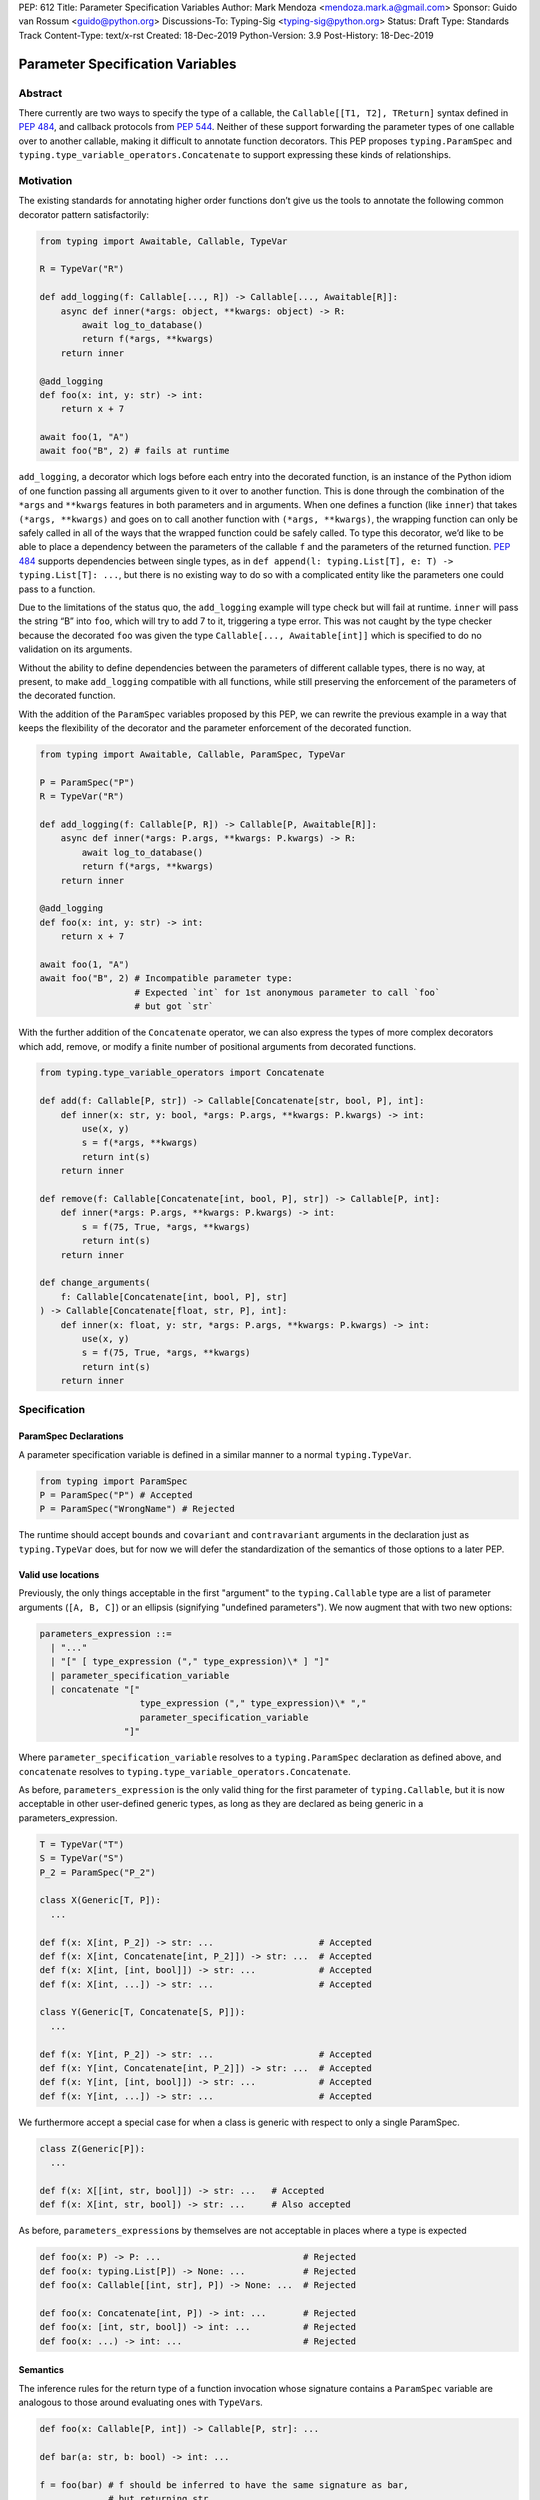 PEP: 612
Title: Parameter Specification Variables
Author: Mark Mendoza <mendoza.mark.a@gmail.com>
Sponsor: Guido van Rossum <guido@python.org>
Discussions-To: Typing-Sig <typing-sig@python.org>
Status: Draft
Type: Standards Track
Content-Type: text/x-rst
Created: 18-Dec-2019
Python-Version: 3.9
Post-History: 18-Dec-2019

Parameter Specification Variables
=================================

Abstract
--------

There currently are two ways to specify the type of a callable, the
``Callable[[T1, T2], TReturn]`` syntax defined in  `PEP 484
<https://www.python.org/dev/peps/pep-0484>`_\ , and callback protocols from `PEP
544 <https://www.python.org/dev/peps/pep-0544/#callback-protocols>`_. Neither of
these support forwarding the parameter types of one callable over to another
callable, making it difficult to annotate function decorators. This PEP proposes
``typing.ParamSpec`` and ``typing.type_variable_operators.Concatenate`` to
support expressing these kinds of relationships.

Motivation
----------

The existing standards for annotating higher order functions don’t give us the
tools to annotate the following common decorator pattern satisfactorily:

.. code-block::

   from typing import Awaitable, Callable, TypeVar

   R = TypeVar("R")

   def add_logging(f: Callable[..., R]) -> Callable[..., Awaitable[R]]:
       async def inner(*args: object, **kwargs: object) -> R:
           await log_to_database()
           return f(*args, **kwargs)
       return inner

   @add_logging
   def foo(x: int, y: str) -> int:
       return x + 7

   await foo(1, "A")
   await foo("B", 2) # fails at runtime

``add_logging``\ , a decorator which logs before each entry into the decorated
function, is an instance of the Python idiom of one function passing all
arguments given to it over to another function.  This is done through the
combination of the ``*args`` and ``**kwargs`` features in both parameters and in
arguments. When one defines a function (like ``inner``\ ) that takes ``(*args,
**kwargs)`` and goes on to call another function with ``(*args, **kwargs)``\
, the wrapping function can only be safely called in all of the ways that the
wrapped function could be safely called. To type this decorator, we’d like to be
able to place a dependency between the parameters of the callable ``f`` and the
parameters of the returned function. `PEP 484
<https://www.python.org/dev/peps/pep-0484>`_ supports dependencies between
single types, as in ``def append(l: typing.List[T], e: T) -> typing.List[T]:
...``\ , but there is no existing way to do so with a complicated entity like
the parameters one could pass to a function.

Due to the limitations of the status quo, the ``add_logging`` example will type
check but will fail at runtime. ``inner`` will pass the string “B” into ``foo``\
, which will try to add 7 to it, triggering a type error.  This was not caught
by the type checker because the decorated ``foo`` was given the type
``Callable[..., Awaitable[int]]`` which is specified to do no validation on its
arguments.

Without the ability to define dependencies between the parameters of different
callable types, there is no way, at present, to make ``add_logging`` compatible
with all functions, while still preserving the enforcement of the parameters of
the decorated function.

With the addition of the ``ParamSpec`` variables proposed by this
PEP, we can rewrite the previous example in a way that keeps the flexibility of
the decorator and the parameter enforcement of the decorated function.

.. code-block::

   from typing import Awaitable, Callable, ParamSpec, TypeVar

   P = ParamSpec("P")
   R = TypeVar("R")

   def add_logging(f: Callable[P, R]) -> Callable[P, Awaitable[R]]:
       async def inner(*args: P.args, **kwargs: P.kwargs) -> R:
           await log_to_database()
           return f(*args, **kwargs)
       return inner

   @add_logging
   def foo(x: int, y: str) -> int:
       return x + 7

   await foo(1, "A")
   await foo("B", 2) # Incompatible parameter type:
                     # Expected `int` for 1st anonymous parameter to call `foo`
                     # but got `str`

With the further addition of the ``Concatenate`` operator, we can also express
the types of more complex decorators which add, remove, or modify a finite
number of  positional arguments from decorated functions.

.. code-block::

   from typing.type_variable_operators import Concatenate

   def add(f: Callable[P, str]) -> Callable[Concatenate[str, bool, P], int]:
       def inner(x: str, y: bool, *args: P.args, **kwargs: P.kwargs) -> int:
           use(x, y)
           s = f(*args, **kwargs)
           return int(s)
       return inner

   def remove(f: Callable[Concatenate[int, bool, P], str]) -> Callable[P, int]:
       def inner(*args: P.args, **kwargs: P.kwargs) -> int:
           s = f(75, True, *args, **kwargs)
           return int(s)
       return inner

   def change_arguments(
       f: Callable[Concatenate[int, bool, P], str]
   ) -> Callable[Concatenate[float, str, P], int]:
       def inner(x: float, y: str, *args: P.args, **kwargs: P.kwargs) -> int:
           use(x, y)
           s = f(75, True, *args, **kwargs)
           return int(s)
       return inner


Specification
-------------

ParamSpec Declarations
^^^^^^^^^^^^^^^^^^^^^^

A parameter specification variable is defined in a similar manner to a normal
``typing.TypeVar``.

.. code-block::

   from typing import ParamSpec
   P = ParamSpec("P") # Accepted
   P = ParamSpec("WrongName") # Rejected

The runtime should accept ``bound``\ s and ``covariant`` and ``contravariant``
arguments in the declaration just as ``typing.TypeVar`` does, but for now we
will defer the standardization of the semantics of those options to a later PEP.

Valid use locations
^^^^^^^^^^^^^^^^^^^

Previously, the only things acceptable in the first "argument" to the
``typing.Callable`` type are a list of parameter arguments (``[A, B, C]``) or an
ellipsis (signifying "undefined parameters").  We now augment that with two new
options:

.. code-block::

   parameters_expression ::=
     | "..."
     | "[" [ type_expression ("," type_expression)\* ] "]"
     | parameter_specification_variable
     | concatenate "["
                      type_expression ("," type_expression)\* ","
                      parameter_specification_variable
                   "]"

Where ``parameter_specification_variable`` resolves to a ``typing.ParamSpec``
declaration as defined above, and ``concatenate`` resolves to
``typing.type_variable_operators.Concatenate``.

As before, ``parameters_expression`` is the only valid thing for the first
parameter of ``typing.Callable``, but it is now acceptable in other user-defined
generic types, as long as they are declared as being generic in
a parameters_expression.

.. code-block::

   T = TypeVar("T")
   S = TypeVar("S")
   P_2 = ParamSpec("P_2")

   class X(Generic[T, P]):
     ...

   def f(x: X[int, P_2]) -> str: ...                    # Accepted
   def f(x: X[int, Concatenate[int, P_2]]) -> str: ...  # Accepted
   def f(x: X[int, [int, bool]]) -> str: ...            # Accepted
   def f(x: X[int, ...]) -> str: ...                    # Accepted

   class Y(Generic[T, Concatenate[S, P]]):
     ...

   def f(x: Y[int, P_2]) -> str: ...                    # Accepted
   def f(x: Y[int, Concatenate[int, P_2]]) -> str: ...  # Accepted
   def f(x: Y[int, [int, bool]]) -> str: ...            # Accepted
   def f(x: Y[int, ...]) -> str: ...                    # Accepted

We furthermore accept a special case for when a class is generic with
respect to only a single ParamSpec.

.. code-block::

   class Z(Generic[P]):
     ...

   def f(x: X[[int, str, bool]]) -> str: ...   # Accepted
   def f(x: X[int, str, bool]) -> str: ...     # Also accepted

As before, ``parameters_expression``\ s by themselves are not acceptable in
places where a type is expected

.. code-block::

   def foo(x: P) -> P: ...                           # Rejected
   def foo(x: typing.List[P]) -> None: ...           # Rejected
   def foo(x: Callable[[int, str], P]) -> None: ...  # Rejected

   def foo(x: Concatenate[int, P]) -> int: ...       # Rejected
   def foo(x: [int, str, bool]) -> int: ...          # Rejected
   def foo(x: ...) -> int: ...                       # Rejected

Semantics
^^^^^^^^^

The inference rules for the return type of a function invocation whose signature
contains a ``ParamSpec`` variable are analogous to those around
evaluating ones with ``TypeVar``\ s.

.. code-block::

   def foo(x: Callable[P, int]) -> Callable[P, str]: ...

   def bar(a: str, b: bool) -> int: ...

   f = foo(bar) # f should be inferred to have the same signature as bar,
                # but returning str

   f("A", True)               # Accepted
   f(a="A", b=True)           # Accepted
   f("A", "A")                # Rejected

   expects_str(f("A", True))  # Accepted
   expects_int(f("A", True))  # Rejected

Just as with traditional ``TypeVars``\ , a user may include the same
``ParamSpec`` multiple times in the arguments of the same function,
to indicate a dependency between multiple arguments.  In these cases a type
checker may choose to solve to a common behavioral supertype (i.e. a set of
parameters for which all of the valid calls are valid in both of the subtypes),
but is not obligated to do so.

.. code-block::

   P = ParamSpec("P")

   def foo(x: Callable[P, int], y: Callable[P, int]) -> Callable[P, bool]: ...

   def x_int_y_str(x: int, y: str) -> int: ...
   def y_int_x_str(y: int, x: str) -> int: ...

   foo(x_int_y_str, x_int_y_str) # Should return (x: int, y: str) -> bool

   foo(x_int_y_str, y_int_x_str) # Could return (__a: int, __b: str) -> bool
                                 # This works because both callables have types
                                 # that are behavioral subtypes of
                                 # Callable[[int, str], object]

   def keyword_only_x( *, x: int) -> int: ...
   def keyword_only_y( *, y: int) -> int: ...
   foo(keyword_only_x, keyword_only_y) # Rejected

The semantics of ``Concatenate[X, Y, P]`` are that it represents the parameters
represented by ``P`` with two positional-only parameters prepended.  This means
that we can use it to represent higher order functions that add, remove or
transform a finite number of parameters of a callable.

.. code-block::

   def add(x: Callable[P, int]) -> Callable[Concatenate[str, P], bool]: ...

   def remove(x: Callable[Concatenate[int, P], int]) -> Callable[P, bool]: ...

   def transform(
     x: Callable[Concatenate[int, P], int]
   ) -> Callable[Concatenate[str, P], bool]: ...

   def bar(x: int, *args: bool) -> int: ...

   add(bar)       # Should return (__a: str, x: int, *args: bool) -> bool

   remove(bar)    # Should return (*args: bool) -> bool

   transform(bar) # Should return (__a: str, *args: bool) -> bool

This also means that while any function that returns an ``R`` can satisfy
``typing.Callable[P, R]``, only functions that can be called positionally in
their first position with a ``X`` can satisfy
``typing.Callable[Concatenate[X, P]]``.

.. code-block::

   def expects(x: Callable[Concatenate[int, P], int]) -> None: ...

   @expects # Rejected
   def one(x: str) -> int: ...

   @expects # Rejected
   def two( *, x: int) -> int: ...

   @expects # Rejected
   def three( **kwargs: int) -> int: ...

   @expects # Accepted
   def four(*args: int) -> int: ...

There are still a class of decorators still not supported with these features:
those that add/remove/change a **variable** number of parameters.  For example,
functools.partial will remain untypable even after this PEP. 

The components of a ``ParamSpec``
^^^^^^^^^^^^^^^^^^^^^^^^^^^^^^^^^^^^^^^^^^^^^^^^^^

A ``ParamSpec`` captures both positional and keyword accessible
parameters, but there unfortunately is no object in the runtime that captures
both of these together. Instead, we are forced to separate them into ``*args``
and ``**kwargs``\ , respectively. This means we need to be able to split apart
a single ``ParamSpec`` into these two components, and then bring
them back together into a call.  To do this, we introduce ``P.args`` to
represent the tuple of positional arguments in a given call and
``P.kwargs`` to represent the corresponding ``Mapping`` of keywords to
values. These "properties" can only be used together, as the annotated types for
``*args`` and ``**kwargs`` , on a ParamSpec already in scope.

.. code-block::

   def d(f: Callable[P, int]) -> None:

     def foo(*args: P.args, **kwargs: P.kwargs) -> None:  # Accepted
       pass

     def bar(*args: P.kwargs, **kwargs: P.args) -> None:  # Rejected
       pass

     def baz(*args: P.args) -> None:                      # Rejected
       pass

     stored_arguments: P.args                             # Rejected

     def bap(x: P.args) -> None:                          # Rejected
       pass


Because the default kind of parameter in Python (\ ``(x: int)``\ ) may be
addressed both positionally and through its name, two valid invocations of
a ``(*args: P.args, **kwargs: P.kwargs)`` function may give
different partitions of the same set of parameters. Therefore we need to make
sure that these special types are only brought into the world together, and are
used together, so that our usage is valid for all possible partitions.

With those requirements met, we can now take advantage of the unique properties
afforded to us by this set up:


* Inside the function, ``args`` has the type ``P.args``\ , not
  ``Tuple[P.args, ...]`` as would be with a normal annotation
  (and likewise with the ``**kwargs``\ )
* A function of type ``Callable[P, R]`` can be called with ``(*args, **kwargs)``
  if and only if ``args`` has the type ``P.args`` and ``kwargs`` has the type
  ``P.kwargs``\ , and that those types both originated from the same function
  declaration.
* A function declared as ``def inner(*args: P.args, **kwargs: P.kwargs) -> X``
  has type ``Callable[P, X]``.

With these three properties, we now have the ability to fully type check
parameter preserving decorators.

.. code-block::

   def decorator(f: Callable[P, int]) -> Callable[P, None]:

     def foo(*args: P.args, **kwargs: P.kwargs) -> None:

       f(*args, **kwargs)    # Accepted, should resolve to int

       f(*kwargs, **args)    # Rejected

       f(1, *args, **kwargs) # Rejected

     return foo              # Accepted

To extend this to include ``Concatenate``, we declare the following properties:

* A function of type ``Callable[Concatenate[A, B, P], R]`` can be
  called with ``(a, b, *args, **kwargs)`` when ``args`` and ``kwargs`` are the
  respective components of ``P``, ``a`` is of type ``A`` and ``b`` is of
  type ``B``.
* A function declared as
  ``def inner(a: A, b: B, *args: P.args, **kwargs: P.kwargs) -> R``
  has type ``Callable[Concatenate[A, B, P], R]``.

.. code-block::

   def add(f: Callable[P, int]) -> Callable[Concatenate[str, P], None]:

     def foo(s: str, *args: P.args, **kwargs: P.kwargs) -> None:  # Accepted
       pass

     def bar(*args: P.args, s: str, **kwargs: P.kwargs) -> None:  # Rejected
       pass

     return foo                                                   # Accepted


   def remove(x: Callable[Concatenate[int, P], int]) -> Callable[P, None]:

     def foo(*args: P.args, **kwargs: P.kwargs) -> None:
       f(1, *args, **kwargs) # Accepted

       f(*args, 1, **kwargs) # Rejected

       f(*args, **kwargs)    # Rejected

     return foo

We also consider functions with a ``ParamSpec`` included in one of the preceding
anonymous parameters to have the variable "already in scope" for the purposes of
extracting the components of that ``ParamSpec``.  That allows us to spell things
like this:

.. code-block::

   def twice(f: Callable[P, int], *args: P.args, **kwargs: P.kwargs) -> int:
       return f(*args, **kwargs) + f(*args, **kwargs)

The type of ``twice`` in the above example is
``Callable[Concatenate[Callable[P, int], P], int]``, where ``P`` is bound by the
outer ``Callable``.

Also note that the names of the parameters preceding the ``ParamSpec``
components are not mentioned in the resulting ``Concatenate``.  This means that
these parameters can not be addressed via a named argument:

.. code-block::

   def outer(f: Callable[P, None]) -> Callable[P, None]:
     def foo(x: int, *args: P.args, **kwargs: P.kwargs) -> None:
       f(*args, **kwargs)

     def bar(*args: P.args, **kwargs: P.kwargs) -> None:
       foo(1, *args, **kwargs)   # Accepted
       foo(x=1, *args, **kwargs) # Rejected

     return bar

This is not an implementation convenience, but a soundness requirement.  If we
were to allow that second calling style, then the following snippet would be
problematic.

.. code-block::

   @outer
   def problem( *, x: object) -> None:
     pass

   problem(x="uh-oh")

Inside of ``bar``, we would get
``TypeError: foo() got multiple values for argument 'x'``.  Requiring these
concatenated arguments to be addressed positionally avoids this kind of problem,
and simplifies the syntax for spelling these types.

Note that this also why we have to reject signatures of the form
``(*args: P.args, s: str, **kwargs: P.kwargs)``.

Backwards Compatibility
-----------------------

The only changes necessary to existing features in ``typing`` is allowing these
``ParamSpec`` and ``Concatenate`` objects to be the first parameter to
``Callable`` and to be a parameter to ``Generic``. Currently ``Callable``
expects a list of types there and ``Generic`` expects single types, so they are
currently mutually exclusive. Otherwise, existing code that doesn't reference
the new interfaces will be unaffected.

Reference Implementation
------------------------

The `Pyre <https://pyre-check.org/>`_ type checker supports all of the behavior
described above.  A reference implementation of the runtime components needed
for those uses is provided in the ``pyre_extensions`` module.

Rejected Alternatives
---------------------

Using List Variadics and Map Variadics
^^^^^^^^^^^^^^^^^^^^^^^^^^^^^^^^^^^^^^

We considered just trying to make something like this with a callback protocol
which was parameterized on a list-type variadic, and a map-type variadic like
so:

.. code-block::

   Treturn = typing.TypeVar(“Treturn”)
   Tpositionals = ....
   Tkeywords = ...
   class BetterCallable(typing.Protocol[Tpositionals, Tkeywords, Treturn]):
     def __call__(*args: Tpositionals, **kwargs: Tkeywords) -> Treturn: ...

However there are some problems with trying to come up with a consistent
solution for those type variables for a given callable. This problem comes up
with even the simplest of callables:

.. code-block::

   def simple(x: int) -> None: ...
   simple <: BetterCallable[[int], [], None]
   simple <: BetterCallable[[], {“x”: int}, None]
   BetterCallable[[int], [], None] </: BetterCallable[[], {“x”: int}, None]

Any time where a type can implement a protocol in more than one way that aren’t
mutually compatible, we can run into situations where we lose information. If we
were to make a decorator using this protocol, we have to pick one calling
convention to prefer.

.. code-block::

   def decorator(
     f: BetterCallable[[Ts], [Tmap], int],
   ) -> BetterCallable[[Ts], [Tmap], str]:
       def decorated(*args: Ts, **kwargs: Tmap) -> str:
          x = f(*args, **kwargs)
          return int_to_str(x)
       return decorated
   @decorator
   def foo(x: int) -> int:
       return x
   reveal_type(foo) # Option A: BetterCallable[[int], {}, str]
                    # Option B: BetterCallable[[], {x: int}, str]
   foo(7)   # fails under option B
   foo(x=7) # fails under option A

The core problem here is that, by default, parameters in Python can either be
passed in positionally or as a keyword parameter. This means we really have
three categories (positional-only, positional-or-keyword, keyword-only) we’re
trying to jam into two categories. This is the same problem that we briefly
mentioned when discussing ``.args`` and ``.kwargs``. Fundamentally, in order to
capture two categories when there are some things that can be in either
category, we need a higher level primitive (\ ``ParamSpec``\ ) to
capture all three, and then split them out afterward.

Defining ParametersOf
^^^^^^^^^^^^^^^^^^^^^^

Another proposal we considered was defining ``ParametersOf`` and ``ReturnType``
operators which would operate on a domain of a newly defined ``Function`` type.
``Function`` would be callable with, and only with ``ParametersOf[F]``.
``ParametersOf`` and ``ReturnType`` would only operate on type variables with
precisely this bound.  The combination of these three features could express
everything that we can express with ``ParamSpecs``.


.. code-block::

   F = TypeVar("F", bound=Function)

   def no_change(f: F) -> F:
       def inner(
         *args: ParametersOf[F].args,
         **kwargs: ParametersOf[F].kwargs
       ) -> ReturnType[F]:
          return f(*args, **kwargs)
       return inner

   def wrapping(f: F) -> Callable[ParametersOf[F], List[ReturnType[F]]]:
       def inner(
           *args: ParametersOf[F].args,
           **kwargs: ParametersOf[F].kwargs
        ) -> List[ReturnType[F]]:
          return [f(*args, **kwargs)]
       return inner

   def unwrapping(
       f: Callable[ParametersOf[F], List[TReturn]]
   ) -> Callable[ParametersOf[F], TReturn]:
       def inner(
          *args: ParametersOf[F].args,
          **kwargs: ParametersOf[F].kwargs
       ) -> TReturn:
          return f(*args, **kwargs)[0]
       return inner

We decided to go with ``ParamSpec``\ s over this approach for several reasons:

* The footprint of this change would be larger, as we would need two new
  operators, and a new type, while ``ParamSpec`` just introduces a new variable.
* Python typing has so far has avoided supporting operators, whether
  user-defined or built-in, in favor of destructuring.  Accordingly,
  ``ParamSpec`` based signatures look much more like existing Python.
* The lack of user-defined operators makes common patterns hard to spell.
  ``unwrapping`` is odd to read because ``F`` is not actually referring to any
  callable. It’s just being used as a container for the parameters we wish to
  propagate.  It would read better if you could define an operator
  ``RemoveList[List[X]] = X`` and then ``unwrapping`` could take ``F`` and
  return ``Callable[ParametersOf[F], RemoveList[ReturnType[F]]]``.  Without
  that, you unfortunately get into a situation where you have to use a
  ``Function``-variable as an improvised ``ParamSpec``, in that you never
  actually bind the return type.

In summary, between these two equivalently powerful syntaxes, ``ParamSpec`` fits
much more naturally into the status quo.

Naming this a ``ParameterSpecification``
^^^^^^^^^^^^^^^^^^^^^^^^^^^^^^^^^^^^^^^^
We decided that ParameterSpecification was a little too long-winded for use
here, and that this style of abbreviated name made it look more like TypeVar.

Naming this an ``ArgSpec``
^^^^^^^^^^^^^^^^^^^^^^^^^^

We think that calling this a ParamSpec is more correct than
referring to it as an ArgSpec, since callables have parameters,
which are distinct from the arguments which are passed to them in a given call
site.  A given binding for a ParamSpec is a set of function
parameters, not a call-site’s arguments.

Acknowledgements
----------------

Thanks to all of the members of the Pyre team for their comments on early drafts
of this PEP, and for their help with the reference implementation.

Thanks are also due to the whole Python typing community for their early
feedback on this idea at a Python typing meetup, leading directly to the much
more compact ``.args``\ /\ ``.kwargs`` syntax.

Copyright
---------

This document is placed in the public domain or under the CC0-1.0-Universal
license, whichever is more permissive.

